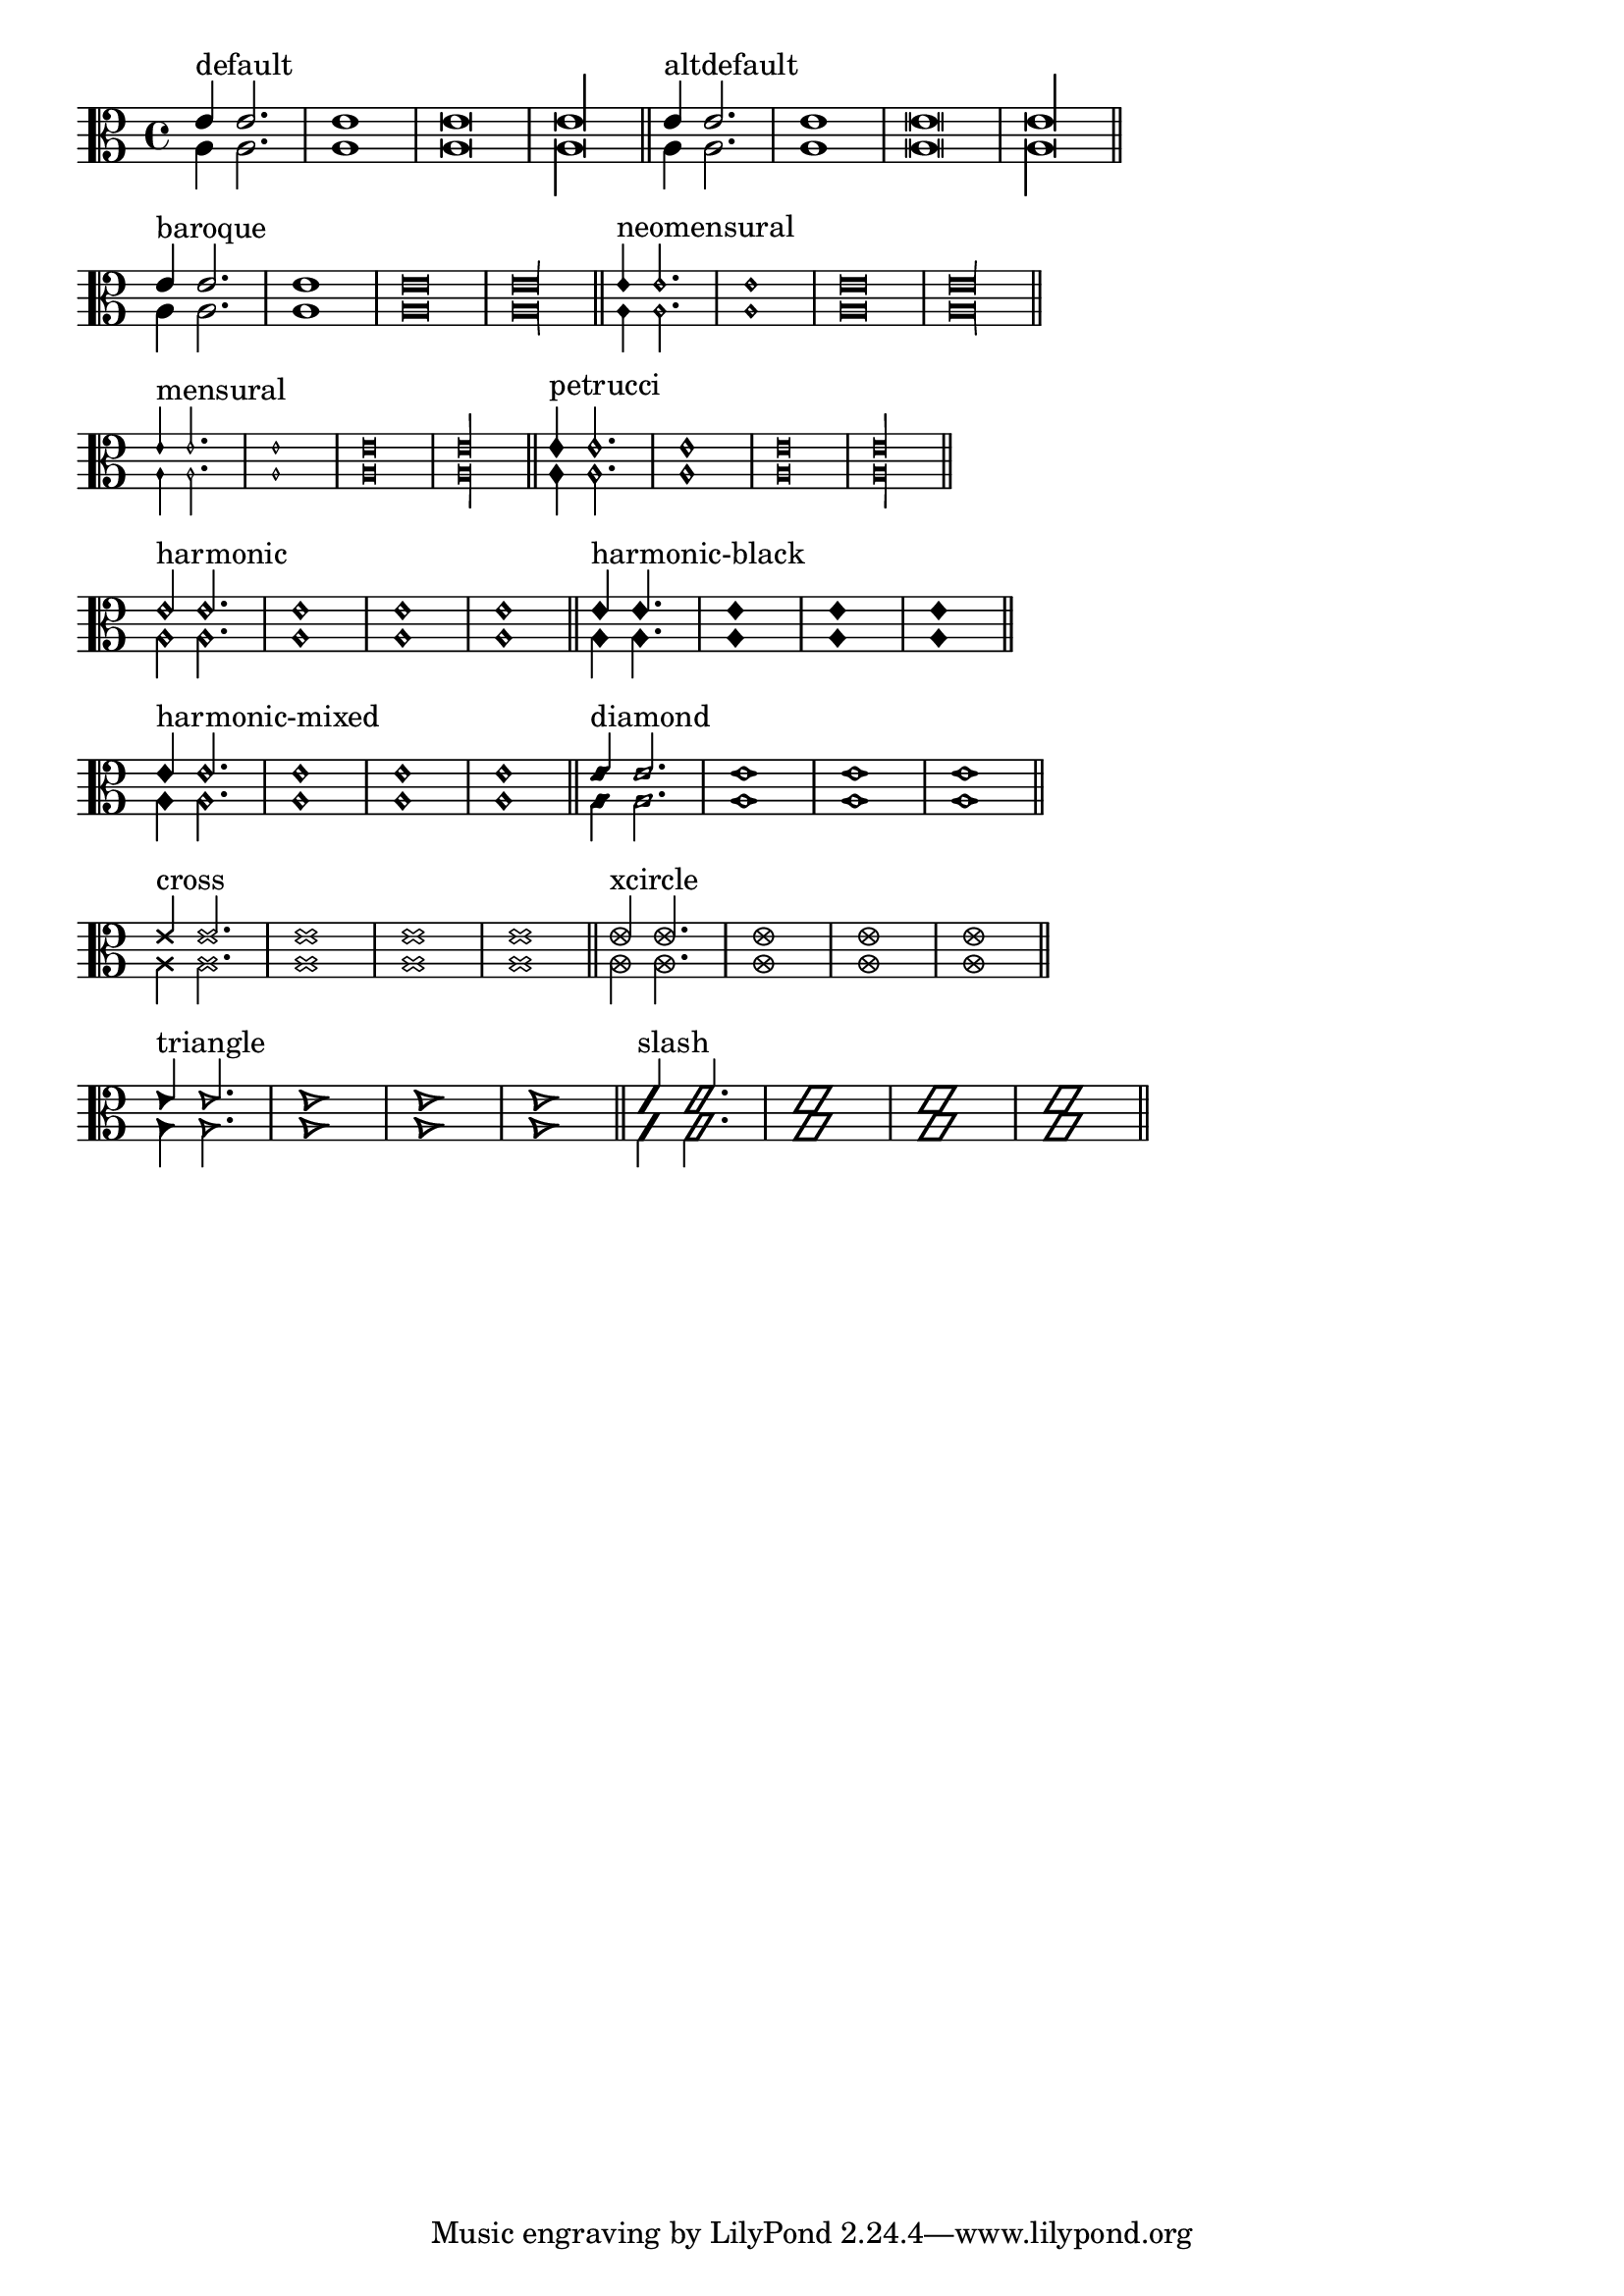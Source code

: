 \version "2.19.0"

\header {
  texidoc="
Note head shapes may be set from several choices.
The stem endings should be adjusted according to the note head.
If you want different note head styles on one stem,
you must create a special context.

Harmonic notes have a different shape and different
dimensions.
"
}

\layout {
  indent = 0.0
  ragged-right = ##t

  \context {
    \Score
    \remove "Bar_number_engraver"
  }
}

pattern = <<
  \new Voice {
    \override Stem.direction = #UP
    e'4 2. 1 \breve*1/2 \longa*1/4 \bar "||"
  }
  \new Voice {
    \override Stem.direction = #DOWN
    a4  2. 1 \breve*1/2 \longa*1/4 \bar "||"
  }
>>


\transpose c c {
  \clef C

  \override Staff.NoteHead.style = #'default
  s1*0^\markup { "default" }
  \pattern

  \override Staff.NoteHead.style = #'altdefault
  s1*0^\markup { "altdefault" }
  \pattern

  \break

  \override Staff.NoteHead.style = #'baroque
  s1*0^\markup { "baroque" }
  \pattern

  \override Staff.NoteHead.style = #'neomensural
  s1*0^\markup { "neomensural" }
  \pattern

  \break

  \override Staff.NoteHead.style = #'mensural
  s1*0^\markup { "mensural" }
  \pattern

  \override Staff.NoteHead.style = #'petrucci
  s1*0^\markup { "petrucci" }
  \pattern

  \break

  \override Staff.NoteHead.style = #'harmonic
  s1*0^\markup { "harmonic" }
  \pattern

  \override Staff.NoteHead.style = #'harmonic-black
  s1*0^\markup { "harmonic-black" }
  \pattern

  \break

  \override Staff.NoteHead.style = #'harmonic-mixed
  s1*0^\markup { "harmonic-mixed" }
  \pattern

  \override Staff.NoteHead.style = #'diamond
  s1*0^\markup { "diamond" }
  \pattern

  \break

  \override Staff.NoteHead.style = #'cross
  s1*0^\markup { "cross" }
  \pattern

  \override Staff.NoteHead.style = #'xcircle
  s1*0^\markup { "xcircle" }
  \pattern

  \break

  \override Staff.NoteHead.style = #'triangle
  s1*0^\markup { "triangle" }
  \pattern

  \override Staff.NoteHead.style = #'slash
  s1*0^\markup { "slash" }
  \pattern
}
